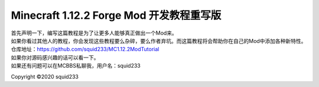 Minecraft 1.12.2 Forge Mod 开发教程重写版
=========================================

| 首先声明一下，编写这篇教程是为了让更多人能够真正做出一个Mod来。
| 如果你看过其他人的教程，你会发现这些教程要么杂碎，要么作者弃坑。而这篇教程将会帮助你在自己的Mod中添加各种新特性。
| 仓库地址：https://github.com/squid233/MC1.12.2ModTutorial
| 如果你对源码感兴趣的话可以看一下。
| 如果还有问题可以在MCBBS私聊我，用户名：squid233

Copyright ©2020 squid233